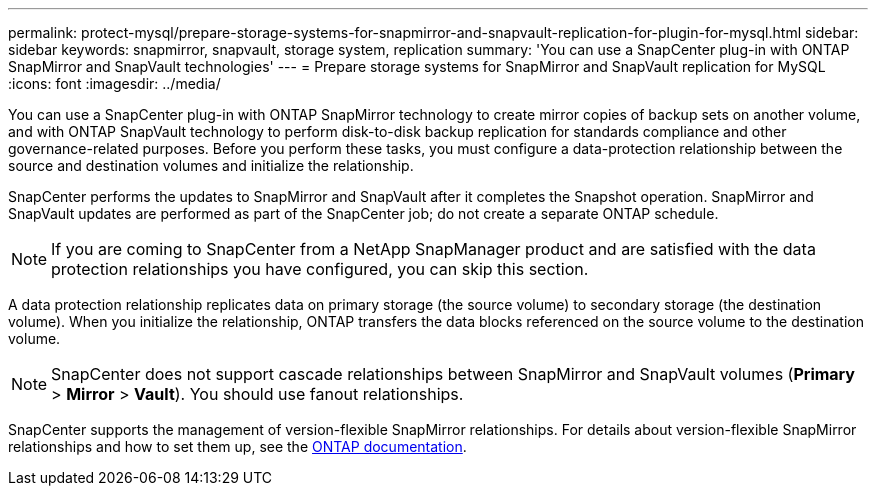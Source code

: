 ---
permalink: protect-mysql/prepare-storage-systems-for-snapmirror-and-snapvault-replication-for-plugin-for-mysql.html
sidebar: sidebar
keywords: snapmirror, snapvault, storage system, replication
summary: 'You can use a SnapCenter plug-in with ONTAP SnapMirror and SnapVault technologies'
---
= Prepare storage systems for SnapMirror and SnapVault replication for MySQL
:icons: font
:imagesdir: ../media/

[.lead]
You can use a SnapCenter plug-in with ONTAP SnapMirror technology to create mirror copies of backup sets on another volume, and with ONTAP SnapVault technology to perform disk-to-disk backup replication for standards compliance and other governance-related purposes. Before you perform these tasks, you must configure a data-protection relationship between the source and destination volumes and initialize the relationship.

SnapCenter performs the updates to SnapMirror and SnapVault after it completes the Snapshot operation. SnapMirror and SnapVault updates are performed as part of the SnapCenter job; do not create a separate ONTAP schedule.

NOTE: If you are coming to SnapCenter from a NetApp SnapManager product and are satisfied with the data protection relationships you have configured, you can skip this section.

A data protection relationship replicates data on primary storage (the source volume) to secondary storage (the destination volume). When you initialize the relationship, ONTAP transfers the data blocks referenced on the source volume to the destination volume.

NOTE: SnapCenter does not support cascade relationships between SnapMirror and SnapVault volumes (*Primary* > *Mirror* > *Vault*). You should use fanout relationships.

SnapCenter supports the management of version-flexible SnapMirror relationships. For details about version-flexible SnapMirror relationships and how to set them up, see the http://docs.netapp.com/ontap-9/index.jsp?topic=%2Fcom.netapp.doc.ic-base%2Fresources%2Fhome.html[ONTAP documentation^].


